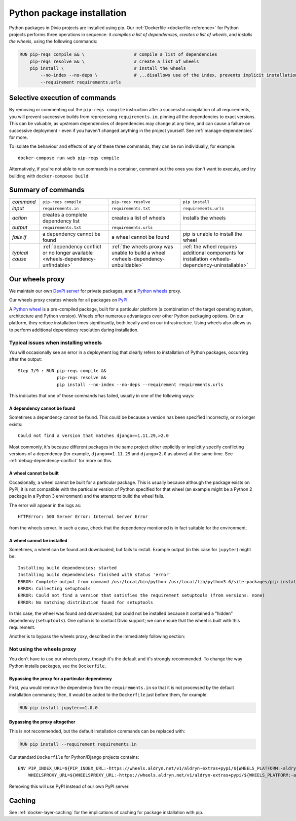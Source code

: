 .. raw:: html

    <style>
        table.docutils th, table.docutils td { white-space: normal }
    </style>

.. _infrastructure-python-packaging:

Python package installation
===============================

Python packages in Divio projects are installed using pip. Our :ref:`Dockerfile <dockerfile-reference>` for Python
projects performs three operations in sequence: it *compiles a list of dependencies*, *creates a list of wheels*, and
*installs the wheels*, using the following commands:

..  code-block:: Dockerfile

    RUN pip-reqs compile && \                   # compile a list of dependencies
        pip-reqs resolve && \                   # create a list of wheels
        pip install \                           # install the wheels
            --no-index --no-deps \              # ...disallows use of the index, prevents implicit installation of dependencies
            --requirement requirements.urls


Selective execution of commands
-------------------------------

By removing or commenting out the ``pip-reqs compile`` instruction after a successful compilation of all requirements,
you will prevent successive builds from reprocessing ``requirements.in``, pinning all the dependencies to exact
versions. This can be valuable, as upstream dependencies of dependencies may change at any time, and can cause a
failure on successive deployment - even if you haven't changed anything in the project yourself. See
:ref:`manage-dependencies` for more.

To isolate the behaviour and effects of any of these three commands, they can be run individually, for example::

  docker-compose run web pip-reqs compile

Alternatively, if you're not able to run commands in a container, comment out the ones you don't want to execute, and
try building with ``docker-compose build``.


Summary of commands
-------------------

.. list-table::
   :widths: auto

   * - *command*
     - ``pip-reqs compile``
     - ``pip-reqs resolve``
     - ``pip install``
   * - *input*
     - ``requirements.in``
     - ``requirements.txt``
     - ``requirements.urls``
   * - *action*
     - creates a complete dependency list
     - creates a list of wheels
     - installs the wheels
   * - *output*
     - ``requirements.txt``
     - ``requirements.urls``
     -
   * - *fails if*
     - a dependency cannot be found
     - a wheel cannot be found
     - pip is unable to install the wheel
   * - *typical cause*
     - :ref:`dependency conflict or no longer available <wheels-dependency-unfindable>`
     - :ref:`the wheels proxy was unable to build a wheel <wheels-dependency-unbuildable>`
     - :ref:`the wheel requires additional components for installation <wheels-dependency-uninstallable>`


Our wheels proxy
----------------

We maintain our own `DevPi server <https://github.com/devpi/devpi>`_ for private packages, and a
`Python wheels <https://pythonwheels.com/>`_ proxy.

Our wheels proxy creates wheels for all packages on `PyPI <https://pypi.org/>`_.

A `Python wheel <https://pythonwheels.com>`_ is a pre-compiled package, built for a particular platform (a combination
of the target operating system, architecture and Python version). Wheels offer numerous advantages over other Python
packaging options. On our platform, they reduce installation times significantly, both locally and on our
infrastructure. Using wheels also allows us to perform additional dependency resolution during installation.


Typical issues when installing wheels
~~~~~~~~~~~~~~~~~~~~~~~~~~~~~~~~~~~~~

You will occasionally see an error in a deployment log that clearly refers to installation of Python packages,
occurring after the output::

  Step 7/9 : RUN pip-reqs compile &&
                 pip-reqs resolve &&
                 pip install --no-index --no-deps --requirement requirements.urls

This indicates that one of those commands has failed, usually in one of the following ways:


.. _wheels-dependency-unfindable:

A dependency cannot be found
^^^^^^^^^^^^^^^^^^^^^^^^^^^^

Sometimes a dependency cannot be found. This could be because a version has been specified incorrectly, or no longer
exists::

  Could not find a version that matches django==1.11.29,>2.0

Most commonly, it's because different packages in the same project either explicitly or implicitly specify conflicting
versions of a dependency (for example, ``django==1.11.29`` and ``django>2.0`` as above) at the same time. See
:ref:`debug-dependency-conflict` for more on this.


.. _wheels-dependency-unbuildable:

A wheel cannot be built
^^^^^^^^^^^^^^^^^^^^^^^

Occasionally, a wheel cannot be built for a particular package. This is usually because although the package exists on
PyPI, it is not compatible with the particular version of Python specified for that wheel (an example might be a Python
2 package in a Python 3 environment) and the attempt to build the wheel fails.

The error will appear in the logs as::

    HTTPError: 500 Server Error: Internal Server Error

from the wheels server. In such a case, check that the dependency mentioned is in fact suitable for the environment.


.. _wheels-dependency-uninstallable:

A wheel cannot be installed
^^^^^^^^^^^^^^^^^^^^^^^^^^^

Sometimes, a wheel can be found and downloaded, but fails to install. Example output (in this case for
``jupyter``) might be::

  Installing build dependencies: started
  Installing build dependencies: finished with status 'error'
  ERROR: Complete output from command /usr/local/bin/python /usr/local/lib/python3.6/site-packages/pip install --ignore-installed --no-user --prefix /tmp/pip-build-env-2xou1hp2/overlay --no-warn-script-location --no-binary :none: --only-binary :none: --no-index -- setuptools wheel jupyter:
  ERROR: Collecting setuptools
  ERROR: Could not find a version that satisfies the requirement setuptools (from versions: none)
  ERROR: No matching distribution found for setuptools

In this case, the wheel was found and downloaded, but could not be installed because it contained a "hidden" dependency
(``setuptools``). One option is to contact Divio support; we can ensure that the wheel is built with this requirement.

Another is to bypass the wheels proxy, described in the immediately following section:


Not using the wheels proxy
~~~~~~~~~~~~~~~~~~~~~~~~~~

You don't have to use our wheels proxy, though it's the default and it's strongly recommended. To change the way
Python installs packages, see the ``Dockerfile``.


Bypassing the proxy for a particular dependency
^^^^^^^^^^^^^^^^^^^^^^^^^^^^^^^^^^^^^^^^^^^^^^^^^^^^^^

First, you would remove the dependency from the ``requirements.in`` so that it is not processed by the default
installation commands; then, it would be added to the ``Dockerfile`` just before them, for example:

..  code-block:: Dockerfile

  RUN pip install jupyter==1.0.0


Bypassing the proxy altogether
^^^^^^^^^^^^^^^^^^^^^^^^^^^^^^^^^^^^^^^^^^^^^^^^^^^^^^

This is not recommended, but the default installation commands can be replaced with:

..  code-block:: Dockerfile

    RUN pip install --requirement requirements.in

Our standard ``Dockerfile`` for Python/Django projects contains::

    ENV PIP_INDEX_URL=${PIP_INDEX_URL:-https://wheels.aldryn.net/v1/aldryn-extras+pypi/${WHEELS_PLATFORM:-aldryn-baseproject-py3}/+simple/} \
        WHEELSPROXY_URL=${WHEELSPROXY_URL:-https://wheels.aldryn.net/v1/aldryn-extras+pypi/${WHEELS_PLATFORM:-aldryn-baseproject-py3}/}

Removing this will use PyPI instead of our own PyPI server.


Caching
-------

See :ref:`docker-layer-caching` for the implications of caching for package installation with pip.
